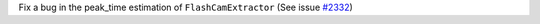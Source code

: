 Fix a bug in the peak_time estimation of ``FlashCamExtractor`` (See issue `#2332 <https://github.com/cta-observatory/ctapipe/issues/2332>`_) 